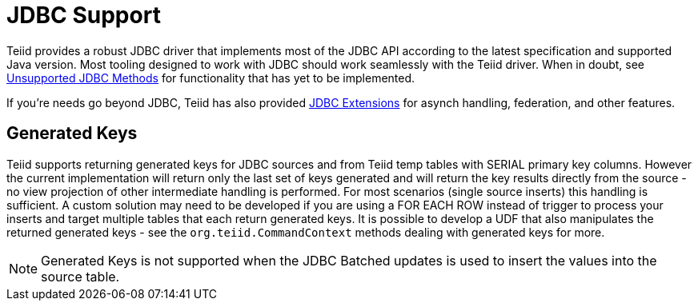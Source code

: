 
= JDBC Support

Teiid provides a robust JDBC driver that implements most of the JDBC API according to the latest specification and supported Java version. Most tooling designed to work with JDBC should work seamlessly with the Teiid driver. When in doubt, see link:Unsupported_JDBC_Methods.adoc[Unsupported JDBC Methods] for functionality that has yet to be implemented.

If you’re needs go beyond JDBC, Teiid has also provided link:JDBC_Extensions.adoc[JDBC Extensions] for asynch handling, federation, and other features.

== Generated Keys

Teiid supports returning generated keys for JDBC sources and from Teiid temp tables with SERIAL primary key columns. However the current implementation will return only the last set of keys generated and will return the key results directly from the source - no view projection of other intermediate handling is performed. For most scenarios (single source inserts) this handling is sufficient. A custom solution may need to be developed if you are using a FOR EACH ROW instead of trigger to process your inserts and target multiple tables that each return generated keys. It is possible to develop a UDF that also manipulates the returned generated keys - see the `org.teiid.CommandContext` methods dealing with generated keys for more.

NOTE: Generated Keys is not supported when the JDBC Batched updates is used to insert the values into the source table.
